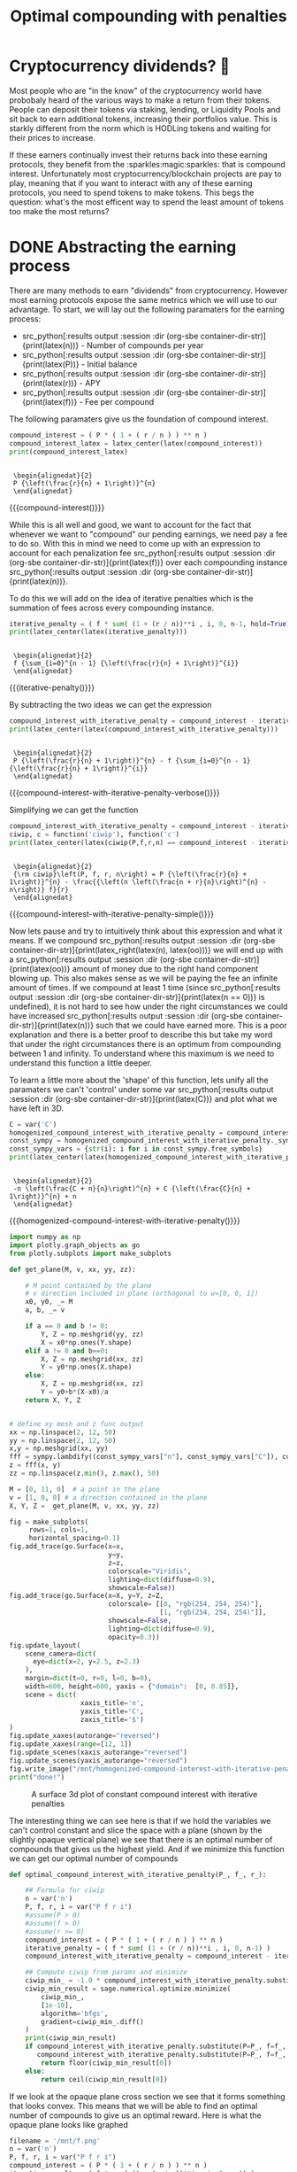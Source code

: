 #+TITLE: Optimal compounding with penalties
#+CREATED: [2021-08-11 Wed 00:48]
#+LAST_MODIFIED: [2021-09-17 Fri 13:33]
#+ROAM_TAGS: money composition
#+STARTUP: showall indent
#+OPTIONS: toc:nil
#+OPTIONS: tex:t
#+OPTIONS: ^:nil p:nil

#+HUGO_BASE_DIR: ./
#+hugo_front_matter_format: yaml
#+HUGO_CUSTOM_FRONT_MATTER: :date (org-to-blog-date (org-global-prop-value "CREATED"))
#+HUGO_CUSTOM_FRONT_MATTER: :hero ./images/hero.jpg
#+HUGO_CUSTOM_FRONT_MATTER: :secret false
#+HUGO_CUSTOM_FRONT_MATTER: :excerpt Making money with your money's money

* Forward for the author                                           :noexport:

This post has a heavy focus on technical literate programming. This documents
goal is too produce two products. One for the author/developer and one for the
reader. The author's version gets to view the document in full, while the
reader's view is only the exported version. The explicit pieces that not
exported (and therefore hidden from the reader's view) are those which are not
directly relevant to the content of the article. This includes tools for the
author, exporting functionality, tests, configuration, etc.

** Exporting

#+BEGIN_SRC emacs-lisp :exports none
  ;; All inline code blocks will be latex
  (setq org-babel-inline-result-wrap "$%s$")

  ;; Configure languages
  (org-babel-do-load-languages
   'org-babel-load-languages
   '((shell . t)
     (python . t)))

  ;; Setup org/latex exporting
  (add-to-list 'org-export-filter-latex-fragment-functions
               'sub-paren-for-dollar-sign)
  (add-to-list 'org-export-filter-headline-functions
               'remove-regexp-curly-braces)
  (add-to-list 'org-export-filter-latex-environment-functions
               'sub-paren-for-dollar-sign)
  (export-to-mdx-on-save)
#+END_SRC

#+RESULTS:
: Enabled mdx on save

** Configuration

The primary language we will be using is python inside of a container, org mode
(with TRAMP) has the fantastic feature of being able to execute src code blocks
inside a container which we will be leveraging for this post to the purpose of
isolation.

#+CONSTANTS: container_name=compounder

#+NAME: container-dir-str
#+HEADER: :exports none
#+begin_src emacs-lisp
  (setq shutdown-env nil)
  (setq docker-tramp-docker-executable "podman")
  (docker-tramp-add-method)
  (setq ob-ipython-command "ipython")
  (setq org-babel-python-command "ipython")
  (setq py-default-interpreter "ipython")
  (setq container-dir-str (format "/docker:sage@%s:/mnt" (org-table-get-constant "container_name")))
#+end_src

#+RESULTS: container-dir-str
: /docker:sage@compounder:/mnt

** Environment setup

As mentioned we will be running the following code inside a container. Here we
setup our base container as sagemath, install some necessary package, and a
interactive python session with the starting variables

#+HEADER: :exports none
#+begin_src bash :results verbatim :var NAME=(org-table-get-constant "container_name")
  echo "Pulling image ..."
  podman pull docker.io/sagemath/sagemath:latest

  echo "Running container if not already running ..."
  [ ! "$(podman ps | grep $NAME)" ] && \
    podman run \
           -d \
           -u $(id -u):$(id -g) \
           --userns keep-id \
           --name $NAME \
           --rm \
           -v $(pwd):/mnt \
           -w /mnt \
           -it sagemath/sagemath:latest; \
    echo "Container starting..." \
    || \
    echo "Container already running..."
#+end_src

#+RESULTS:
: Pulling image ...
: b08484514181283508800a0d573948f6e1f50b32cc2f0ebb765d428f511d4017
: Running container if not already running ...
: 52a4c7d619062f72088203e5586233d2924847f94e95b1a9cd4366520cface5b
: Container starting...

#+HEADER: :exports none
#+HEADER: :dir (org-sbe container-dir-str)
#+begin_src sh
  sage -python -m pip install plotly kaleido -q
  echo "$(date): Done!"
#+end_src

#+RESULTS:
: Fri Sep 17 03:24:43 UTC 2021: Done!

#+BEGIN_SRC python :exports none :results output :dir (org-sbe container-dir-str) :session
  import sympy
  from sage.all import *
  from sage.plot.plot3d.plot3d import axes
  from sage.numerical.optimize import minimize
  from sage.manifolds.utilities import set_axes_labels

  latex_center = lambda expr: \
    '\n' + \
    LatexExpr("\\begin{alignedat}{2}") + \
    '\n' + \
    expr + \
    '\n' + \
    LatexExpr("\\end{alignedat}") + \
    '\n'

  latex_right = lambda a, b: \
    a + LatexExpr(" \\rightarrow ") + b

  latex_lim = lambda expr, a, b: \
    LatexExpr("\\lim\\limits_{") + \
    a + \
    LatexExpr("\\rightarrow") + \
    b + \
    LatexExpr("}") + \
    expr

  print("imported")
#+END_SRC

#+RESULTS:
: imported

#+HEADER: :exports none :results output :session
#+HEADER: :dir (org-sbe container-dir-str)
#+BEGIN_SRC python
  n = var('n')

  P, f, r, i = var("P f r i")
  assume(P > 0)
  assume(f > 0)
  assume(r > 0)
  print("Variables created")
#+END_SRC

#+RESULTS:
: Variables created

* Cryptocurrency dividends? 🤔

Most people who are "in the know" of the cryptocurrency world have probobaly
heard of the various ways to make a return from their tokens. People can deposit
their tokens via staking, lending, or Liquidity Pools and sit back to earn
additional tokens, increasing their portfolios value. This is starkly different
from the norm which is HODLing tokens and waiting for their prices to increase.

If these earners continually invest their returns back into these earning
protocols, they benefit from the :sparkles:magic:sparkles: that is compound
interest. Unfortunately most cryptocurrency/blockchain projects are pay to play,
meaning that if you want to interact with any of these earning protocols, you
need to spend tokens to make tokens. This begs the question: what's the most
efficent way to spend the least amount of tokens too make the most returns?

* DONE Abstracting the earning process
CLOSED: [2021-09-17 Fri 13:10]

There are many methods to earn "dividends" from cryptocurrency. However most
earning protocols expose the same metrics which we will use to our advantage. To
start, we will lay out the following paramaters for the earning process:

- src_python[:results output :session :dir (org-sbe container-dir-str)]{print(latex(n))} - Number of compounds per year
- src_python[:results output :session :dir (org-sbe container-dir-str)]{print(latex(P))} - Initial balance
- src_python[:results output :session :dir (org-sbe container-dir-str)]{print(latex(r))} - APY
- src_python[:results output :session :dir (org-sbe container-dir-str)]{print(latex(f))} - Fee per compound

The following paramaters give us the foundation of compound interest.

#+NAME: compound-interest
#+HEADER: :exports none :results output :session
#+HEADER: :dir (org-sbe container-dir-str)
#+BEGIN_SRC python
  compound_interest = ( P * ( 1 + ( r / n ) ) ** n )
  compound_interest_latex = latex_center(latex(compound_interest))
  print(compound_interest_latex)
#+END_SRC

#+RESULTS: compound-interest
:
:  \begin{alignedat}{2}
:  P {\left(\frac{r}{n} + 1\right)}^{n}
:  \end{alignedat}

#+MACRO: compound-interest (eval (latex-display-wrap (org-sbe compound-interest)))

{{{compound-interest()}}}

While this is all well and good, we want to account for the fact that whenever
we want to "compound" our pending earnings, we need pay a fee to do so. With
this in mind we need to come up with an expression to account for each
penalization fee src_python[:results output :session :dir (org-sbe
container-dir-str)]{print(latex(f))} over each compounding instance
src_python[:results output :session :dir (org-sbe
container-dir-str)]{print(latex(n))}.

To do this we will add on the idea of iterative penalties which is the summation
of fees across every compounding instance.

#+NAME: iterative-penalty
#+HEADER: :exports none :results output :session
#+HEADER: :dir (org-sbe container-dir-str)
#+BEGIN_SRC python
iterative_penalty = ( f * sum( (1 + (r / n))**i , i, 0, n-1, hold=True) )
print(latex_center(latex(iterative_penalty)))
#+END_SRC

#+RESULTS: iterative-penalty
:
:  \begin{alignedat}{2}
:  f {\sum_{i=0}^{n - 1} {\left(\frac{r}{n} + 1\right)}^{i}}
:  \end{alignedat}

#+MACRO: iterative-penalty (eval (latex-display-wrap (org-sbe iterative-penalty)))

{{{iterative-penalty()}}}

By subtracting the two ideas we can get the expression

#+NAME: compound-interest-with-iterative-penalty-verbose
#+HEADER: :exports none :results output :session
#+HEADER: :dir (org-sbe container-dir-str)
#+BEGIN_SRC python
  compound_interest_with_iterative_penalty = compound_interest - iterative_penalty
  print(latex_center(latex(compound_interest_with_iterative_penalty)))
#+END_SRC

#+RESULTS: compound-interest-with-iterative-penalty-verbose
:
:  \begin{alignedat}{2}
:  P {\left(\frac{r}{n} + 1\right)}^{n} - f {\sum_{i=0}^{n - 1} {\left(\frac{r}{n} + 1\right)}^{i}}
:  \end{alignedat}

#+MACRO: compound-interest-with-iterative-penalty-verbose (eval (latex-display-wrap (org-sbe compound-interest-with-iterative-penalty-verbose)))

{{{compound-interest-with-iterative-penalty-verbose()}}}

Simplifying we can get the function

#+NAME: compound-interest-with-iterative-penalty-simple
#+HEADER: :exports none :results output :session
#+HEADER: :dir (org-sbe container-dir-str)
#+BEGIN_SRC python
  compound_interest_with_iterative_penalty = compound_interest - iterative_penalty.unhold()
  ciwip, c = function('ciwip'), function('c')
  print(latex_center(latex(ciwip(P,f,r,n) == compound_interest - iterative_penalty.unhold())))
#+END_SRC

#+RESULTS: compound-interest-with-iterative-penalty-simple
:
:  \begin{alignedat}{2}
:  {\rm ciwip}\left(P, f, r, n\right) = P {\left(\frac{r}{n} + 1\right)}^{n} - \frac{{\left(n \left(\frac{n + r}{n}\right)^{n} - n\right)} f}{r}
:  \end{alignedat}

#+MACRO: compound-interest-with-iterative-penalty-simple (eval (latex-display-wrap (org-sbe compound-interest-with-iterative-penalty-simple)))

{{{compound-interest-with-iterative-penalty-simple()}}}

Now lets pause and try to intuitively think about this expression and what it
means. If we compound src_python[:results output :session :dir (org-sbe
container-dir-str)]{print(latex_right(latex(n), latex(oo)))} we will end up with
a src_python[:results output :session :dir (org-sbe
container-dir-str)]{print(latex(oo))} amount of money due to the right hand
component blowing up. This also makes sense as we will be paying the fee an
infinite amount of times. If we compound at least 1 time (since
src_python[:results output :session :dir (org-sbe
container-dir-str)]{print(latex(n == 0))} is undefined), it is not hard to see
how under the right circumstances we could have increased src_python[:results
output :session :dir (org-sbe container-dir-str)]{print(latex(n))} such that we
could have earned more. This is a poor explanation and there is a better proof
to describe this but take my word that under the right circumstances there is an
optimum from compounding between 1 and infinity. To understand where this
maximum is we need to understand this function a little deeper.

To learn a little more about the 'shape' of this function, lets unify all the
paramaters we can't 'control' under some var src_python[:results output :session
:dir (org-sbe container-dir-str)]{print(latex(C))} and plot what we have left in
3D.

#+NAME: homogenized-compound-interest-with-iterative-penalty
#+HEADER: :exports none :results output :session
#+HEADER: :dir (org-sbe container-dir-str)
#+BEGIN_SRC python
  C = var('C')
  homogenized_compound_interest_with_iterative_penalty = compound_interest_with_iterative_penalty.substitute(P=C, f=C, r=C)
  const_sympy = homogenized_compound_interest_with_iterative_penalty._sympy_()
  const_sympy_vars = {str(i): i for i in const_sympy.free_symbols}
  print(latex_center(latex(homogenized_compound_interest_with_iterative_penalty)))
#+END_SRC

#+RESULTS: homogenized-compound-interest-with-iterative-penalty
:
:  \begin{alignedat}{2}
:  -n \left(\frac{C + n}{n}\right)^{n} + C {\left(\frac{C}{n} + 1\right)}^{n} + n
:  \end{alignedat}

#+MACRO: homogenized-compound-interest-with-iterative-penalty (eval (latex-display-wrap (org-sbe homogenized-compound-interest-with-iterative-penalty)))

{{{homogenized-compound-interest-with-iterative-penalty()}}}

#+HEADER: :exports none :results output :session
#+HEADER: :dir (org-sbe container-dir-str)
#+begin_src python
  import numpy as np
  import plotly.graph_objects as go
  from plotly.subplots import make_subplots

  def get_plane(M, v, xx, yy, zz):

      # M point contained by the plane
      # v direction included in plane (orthogonal to w=[0, 0, 1])
      x0, y0, _= M
      a, b, _= v

      if a == 0 and b != 0:
          Y, Z = np.meshgrid(yy, zz)
          X = x0*np.ones(Y.shape)
      elif a != 0 and b==0:
          X, Z = np.meshgrid(xx, zz)
          Y = y0*np.ones(X.shape)
      else:
          X, Z = np.meshgrid(xx, zz)
          Y = y0+b*(X-x0)/a
      return X, Y, Z


  # define xy mesh and z func output
  xx = np.linspace(2, 12, 50)
  yy = np.linspace(2, 12, 50)
  x,y = np.meshgrid(xx, yy)
  fff = sympy.lambdify((const_sympy_vars["n"], const_sympy_vars["C"]), const_sympy, "numpy")
  z = fff(x, y)
  zz = np.linspace(z.min(), z.max(), 50)

  M = [0, 11, 0]  # a point in the plane
  v = [1, 0, 0] # a direction contained in the plane
  X, Y, Z =  get_plane(M, v, xx, yy, zz)

  fig = make_subplots(
       rows=1, cols=1,
       horizontal_spacing=0.1)
  fig.add_trace(go.Surface(x=x,
                           y=y,
                           z=z,
                           colorscale="Viridis",
                           lighting=dict(diffuse=0.9),
                           showscale=False))
  fig.add_trace(go.Surface(x=X, y=Y, z=Z,
                           colorscale= [[0, "rgb(254, 254, 254)"],
                                        [1, "rgb(254, 254, 254)"]],
                           showscale=False,
                           lighting=dict(diffuse=0.9),
                           opacity=0.3))
  fig.update_layout(
      scene_camera=dict(
        eye=dict(x=2, y=2.5, z=2.3)
      ),
      margin=dict(t=0, r=0, l=0, b=0),
      width=600, height=600, yaxis = {"domain":  [0, 0.85]},
      scene = dict(
                    xaxis_title='n',
                    yaxis_title='C',
                    zaxis_title='$')
  )
  fig.update_xaxes(autorange="reversed")
  fig.update_xaxes(range=[12, 1])
  fig.update_scenes(xaxis_autorange="reversed")
  fig.update_scenes(yaxis_autorange="reversed")
  fig.write_image("/mnt/homogenized-compound-interest-with-iterative-penalty.png")
  print("done!")
#+end_src

#+RESULTS:
: done!

#+CAPTION: A surface 3d plot of constant compound interest with iterative penalties
[[./homogenized-compound-interest-with-iterative-penalty.png]]

The interesting thing we can see here is that if we hold the variables we can't
control constant and slice the space with a plane (shown by the slightly opaque
vertical plane) we see that there is an optimal number of compounds that gives
us the highest yield. And if we minimize this function we can get our optimal
number of compounds

#+HEADER: :exports none :results output :session
#+HEADER: :dir (org-sbe container-dir-str)
#+begin_src python
  def optimal_compound_interest_with_iterative_penalty(P_, f_, r_):

      ## Formula for ciwip
      n = var('n')
      P, f, r, i = var("P f r i")
      #assume(P > 0)
      #assume(f > 0)
      #assume(r >= 0)
      compound_interest = ( P * ( 1 + ( r / n ) ) ** n )
      iterative_penalty = ( f * sum( (1 + (r / n))**i , i, 0, n-1) )
      compound_interest_with_iterative_penalty = compound_interest - iterative_penalty

      ## Compute ciwip from params and minimize
      ciwip_min_ = -1.0 * compound_interest_with_iterative_penalty.substitute(P=P_, f=f_, r=r_)
      ciwip_min_result = sage.numerical.optimize.minimize(
          ciwip_min_,
          [1e-10],
          algorithm='bfgs',
          gradient=ciwip_min_.diff()
      )
      print(ciwip_min_result)
      if compound_interest_with_iterative_penalty.substitute(P=P_, f=f_, r=r_, n=floor(ciwip_min_result[0])) > \
         compound_interest_with_iterative_penalty.substitute(P=P_, f=f_, r=r_, n=ceil(ciwip_min_result[0])):
          return floor(ciwip_min_result[0])
      else:
          return ceil(ciwip_min_result[0])
#+end_src

#+RESULTS:

If we look at the opaque plane cross section we see that it forms something that
looks convex. This means that we will be able to find an optimal number of
compounds to give us an optimal reward. Here is what the opaque plane looks like
graphed

#+NAME: tmp
#+HEADER: :exports none :results output :session
#+HEADER: :dir (org-sbe container-dir-str)
#+BEGIN_SRC python
  filename = '/mnt/f.png'
  n = var('n')
  P, f, r, i = var("P f r i")
  compound_interest = ( P * ( 1 + ( r / n ) ) ** n )
  iterative_penalty = ( f * sum( (1 + (r / n))**i , i, 0, n-1) )
  compound_interest_with_iterative_penalty = compound_interest - iterative_penalty
  s = {
      f: 3,
      r: 1,
      P: 70
  }
  g = Graphics()
  g += plot(compound_interest_with_iterative_penalty.subs(s), (0, 60))
  g.save(filename=filename)
  print(f"Filename: {filename}")
#+END_SRC

#+RESULTS: tmp
: Filename: /mnt/f.png

#+CAPTION: 2D view of compound interest with iterative penalties
[[./f.png]]

Something interesting to note is that if we can perform a bit of limit analysis
on the derivative of this function, we can see that the slope of this function
reaches a constant value.

#+NAME: compound-interest-with-iterative-penalty-diff-limit-analysis
#+HEADER: :exports none :results output :session
#+HEADER: :dir (org-sbe container-dir-str)
#+BEGIN_SRC python
  print(
      latex_center(
          latex_lim(
              latex(
                  ciwip(P,f,r,n).derivative(n) == \
                  limit(compound_interest_with_iterative_penalty.diff(n),n=oo)
              ),
              latex(n),
              latex(oo)
          )
      )
  )
#+END_SRC

#+RESULTS: compound-interest-with-iterative-penalty-diff-limit-analysis
:
:  \begin{alignedat}{2}
:  \lim\limits_{ n \rightarrow +\infty } \frac{\partial}{\partial n}{\rm ciwip}\left(P, f, r, n\right) = -\frac{f e^{r} - f}{r}
:  \end{alignedat}

#+MACRO: compound-interest-with-iterative-penalty-diff-limit-analysis (eval (latex-display-wrap (org-sbe compound-interest-with-iterative-penalty-diff-limit-analysis)))

{{{compound-interest-with-iterative-penalty-diff-limit-analysis()}}}

In order to find out if this function is truley convex, we can leverage Jensen's
inequality to check if the inequality is true.

$$
\begin{CD}
  g( \alpha x + ( 1 - \alpha ) y ) \geq \alpha g( x ) + ( 1 - \alpha ) g( y )
\end{CD}
$$

With this inequality we can plug in our function $c$ and check this inequality
evaluated at $0$ and $c(n)=P$, the reason we choose these bounds is because

#+NAME: tmp2
#+HEADER: :exports none :results output :session
#+HEADER: :dir (org-sbe container-dir-str)
#+BEGIN_SRC python
  s = {
      f: 3,
      r: 1,
      P: 70
  }
  var('lam', latex_name="\\alpha")
  var('x_p')
  var('y_p')

  cc = -1 * compound_interest_with_iterative_penalty
  cc = cc.subs(s)

  def jensins_inequality(func, a, b):
      return func.subs({n: lam * a + (1 - lam) * b}) >= lam * func.subs({n:a}) + (1 - lam) * func.subs({n:b})

  a = 1e-8
  b = P # solve((compound_interest_with_iterative_penalty==P).subs(s), n)[0].rhs()
  ji = jensins_inequality(cc, a, b)
  print(
      latex_center(
          latex(ji)
      )
  )

  #beep = c(lam * x_p + (1 - lam) * y_p) <= lam * c(x_p) + (1 - lam) * c(y_p)
  #print(beep)
  #assume(n, 'real')
  #print(solve(simplify(cc.subs({n: (1 - lam) * (70/3.0)}).subs(s) <= (lam * -P + (1 - lam) * -P).subs(s)), lam, domain='real'))
  #asdfasdf = simplify(cc.subs({n: (1 - lam) * (70/3.0)}).subs(s) - (lam * -P + (1 - lam) * -P).subs(s))
  #print(asdfasdf)
  #filename = '/mnt/g.png'
  #g = Graphics()
  #g += plot(asdfasdf, (lam, 0, 1))
  #g.save(filename=filename)
  #print(f"Filename: {filename}")
  #print(simplify(cc.subs({n: (1 - lam) * (70/3.0)}).subs(s) <= (lam * -P + (1 - lam) * -P).subs(s)).subs({lam: 0}))
  #print(simplify(cc.subs({n: (1 - lam) * (70/3.0)}).subs(s) <= (lam * -P + (1 - lam) * -P).subs(s)).subs({lam: 0.5}))
  #print(simplify(cc.subs({n: (1 - lam) * (70/3.0)}).subs(s) <= (lam * -P + (1 - lam) * -P).subs(s)).subs({lam: 0.999}))
#+END_SRC

#+RESULTS: tmp2
:
:  \begin{alignedat}{2}
:  3 \, P {\left({\alpha} - 1\right)} - 3 \, {\left(P {\left({\alpha} - 1\right)} - \left(1 \times 10^{-08}\right) \, {\alpha}\right)} \left(\frac{P {\left({\alpha} - 1\right)} - \left(1 \times 10^{-08}\right) \, {\alpha} - 1}{P {\left({\alpha} - 1\right)} - \left(1 \times 10^{-08}\right) \, {\alpha}}\right)^{-P {\left({\alpha} - 1\right)} + \left(1 \times 10^{-08}\right) \, {\alpha}} - \left(3.0000000000000004 \times 10^{-08}\right) \, {\alpha} - 70 \, {\left(-\frac{1}{P {\left({\alpha} - 1\right)} - \left(1 \times 10^{-08}\right) \, {\alpha}} + 1\right)}^{-P {\left({\alpha} - 1\right)} + \left(1 \times 10^{-08}\right) \, {\alpha}} \geq -{\left(3 \, P \left(\frac{P + 1}{P}\right)^{P} - 3 \, P - 70 \, {\left(\frac{1}{P} + 1\right)}^{P}\right)} {\left({\alpha} - 1\right)} - 70.0000128944777 \, {\alpha}
:  \end{alignedat}

#+MACRO: tmp2 (eval (latex-display-wrap (org-sbe tmp2)))

{{{tmp2()}}}

Now it might not look like it, but graphing both sides of this inequality shows
that this expression is true for $0 \lt \alpha \lt 1$ meaning that this function
IS convex.

* Environment teardown                                             :noexport:

#+HEADER: :exports none
#+begin_src sh :var NAME=(org-table-get-constant "container_name") :var SHUTDOWN=(org-table-get-constant "shutdown-env")
# [[ $SHUTDOWN ]] && podman kill $NAME; podman rm $NAME
#+end_src

#+RESULTS:
: compounder
